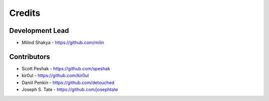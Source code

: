 Credits
-------

Development Lead
~~~~~~~~~~~~~~~~

* Milind Shakya - https://github.com/milin

Contributors
~~~~~~~~~~~~

* Scott Peshak - https://github.com/speshak
* kir0ul - https://github.com/kir0ul
* Daniil Penkin - https://github.com/detouched
* Joseph S. Tate - https://github.com/josephtate

